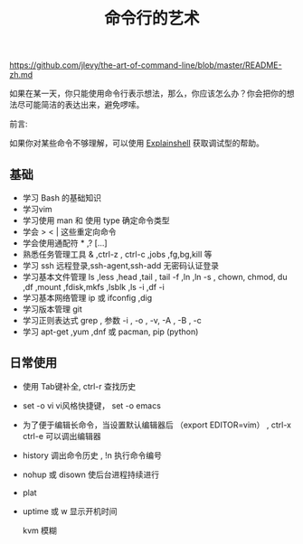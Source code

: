 #+title:  命令行的艺术
#+tags: 在服务器上工作
https://github.com/jlevy/the-art-of-command-line/blob/master/README-zh.md

如果在某一天，你只能使用命令行表示想法，那么，你应该怎么办？你会把你的想法尽可能简洁的表达出来，避免啰嗦。

前言:

如果你对某些命令不够理解，可以使用 [[https://explainshell.com][Explainshell]] 获取调试型的帮助。

** 基础 
  - 学习 Bash 的基础知识
  - 学习vim
  - 学习使用 man 和 使用 type 确定命令类型
  - 学会 > < | 这些重定向命令
  - 学会使用通配符 * ,? [...]
  - 熟悉任务管理工具 & ,ctrl-z , ctrl-c ,jobs ,fg,bg,kill 等
  - 学习 ssh 远程登录,ssh-agent,ssh-add 无密码认证登录
  - 学习基本文件管理  ls ,less ,head ,tail , tail -f ,ln ,ln -s , chown, chmod, du ,df ,mount ,fdisk,mkfs ,lsblk ,ls -i ,df -i
  - 学习基本网络管理 ip 或 ifconfig ,dig
  - 学习版本管理  git
  - 学习正则表达式 grep  , 参数 -i , -o , -v, -A , -B , -c
  - 学习 apt-get ,yum ,dnf 或 pacman, pip (python)



  
** 日常使用
   - 使用 Tab键补全, ctrl-r 查找历史
   - set -o vi vi风格快捷键， set -o emacs
   - 为了便于编辑长命令，当设置默认编辑器后 （export EDITOR=vim） , ctrl-x ctrl-e 可以调出编辑器
   - history 调出命令历史 , !n 执行命令编号
   - nohup 或 disown 使后台进程持续进行
   - plat
   - uptime 或 w  显示开机时间

     kvm 模糊 
     

